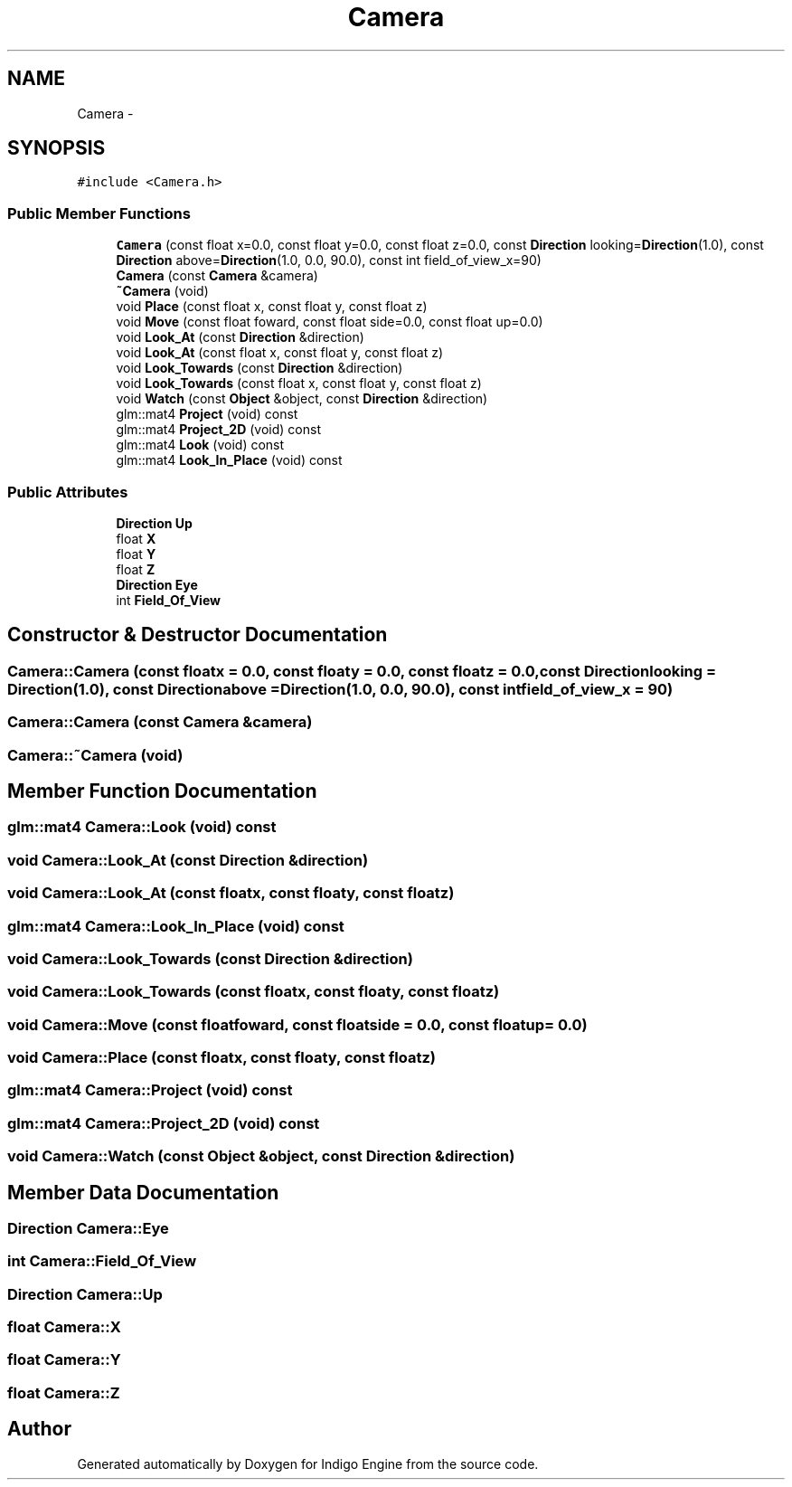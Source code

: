 .TH "Camera" 3 "Mon May 5 2014" "Version 200" "Indigo Engine" \" -*- nroff -*-
.ad l
.nh
.SH NAME
Camera \- 
.SH SYNOPSIS
.br
.PP
.PP
\fC#include <Camera\&.h>\fP
.SS "Public Member Functions"

.in +1c
.ti -1c
.RI "\fBCamera\fP (const float x=0\&.0, const float y=0\&.0, const float z=0\&.0, const \fBDirection\fP looking=\fBDirection\fP(1\&.0), const \fBDirection\fP above=\fBDirection\fP(1\&.0, 0\&.0, 90\&.0), const int field_of_view_x=90)"
.br
.ti -1c
.RI "\fBCamera\fP (const \fBCamera\fP &camera)"
.br
.ti -1c
.RI "\fB~Camera\fP (void)"
.br
.ti -1c
.RI "void \fBPlace\fP (const float x, const float y, const float z)"
.br
.ti -1c
.RI "void \fBMove\fP (const float foward, const float side=0\&.0, const float up=0\&.0)"
.br
.ti -1c
.RI "void \fBLook_At\fP (const \fBDirection\fP &direction)"
.br
.ti -1c
.RI "void \fBLook_At\fP (const float x, const float y, const float z)"
.br
.ti -1c
.RI "void \fBLook_Towards\fP (const \fBDirection\fP &direction)"
.br
.ti -1c
.RI "void \fBLook_Towards\fP (const float x, const float y, const float z)"
.br
.ti -1c
.RI "void \fBWatch\fP (const \fBObject\fP &object, const \fBDirection\fP &direction)"
.br
.ti -1c
.RI "glm::mat4 \fBProject\fP (void) const "
.br
.ti -1c
.RI "glm::mat4 \fBProject_2D\fP (void) const "
.br
.ti -1c
.RI "glm::mat4 \fBLook\fP (void) const "
.br
.ti -1c
.RI "glm::mat4 \fBLook_In_Place\fP (void) const "
.br
.in -1c
.SS "Public Attributes"

.in +1c
.ti -1c
.RI "\fBDirection\fP \fBUp\fP"
.br
.ti -1c
.RI "float \fBX\fP"
.br
.ti -1c
.RI "float \fBY\fP"
.br
.ti -1c
.RI "float \fBZ\fP"
.br
.ti -1c
.RI "\fBDirection\fP \fBEye\fP"
.br
.ti -1c
.RI "int \fBField_Of_View\fP"
.br
.in -1c
.SH "Constructor & Destructor Documentation"
.PP 
.SS "Camera::Camera (const floatx = \fC0\&.0\fP, const floaty = \fC0\&.0\fP, const floatz = \fC0\&.0\fP, const \fBDirection\fPlooking = \fC\fBDirection\fP(1\&.0)\fP, const \fBDirection\fPabove = \fC\fBDirection\fP(1\&.0, 0\&.0, 90\&.0)\fP, const intfield_of_view_x = \fC90\fP)"

.SS "Camera::Camera (const \fBCamera\fP &camera)"

.SS "Camera::~Camera (void)"

.SH "Member Function Documentation"
.PP 
.SS "glm::mat4 Camera::Look (void) const"

.SS "void Camera::Look_At (const \fBDirection\fP &direction)"

.SS "void Camera::Look_At (const floatx, const floaty, const floatz)"

.SS "glm::mat4 Camera::Look_In_Place (void) const"

.SS "void Camera::Look_Towards (const \fBDirection\fP &direction)"

.SS "void Camera::Look_Towards (const floatx, const floaty, const floatz)"

.SS "void Camera::Move (const floatfoward, const floatside = \fC0\&.0\fP, const floatup = \fC0\&.0\fP)"

.SS "void Camera::Place (const floatx, const floaty, const floatz)"

.SS "glm::mat4 Camera::Project (void) const"

.SS "glm::mat4 Camera::Project_2D (void) const"

.SS "void Camera::Watch (const \fBObject\fP &object, const \fBDirection\fP &direction)"

.SH "Member Data Documentation"
.PP 
.SS "\fBDirection\fP Camera::Eye"

.SS "int Camera::Field_Of_View"

.SS "\fBDirection\fP Camera::Up"

.SS "float Camera::X"

.SS "float Camera::Y"

.SS "float Camera::Z"


.SH "Author"
.PP 
Generated automatically by Doxygen for Indigo Engine from the source code\&.
